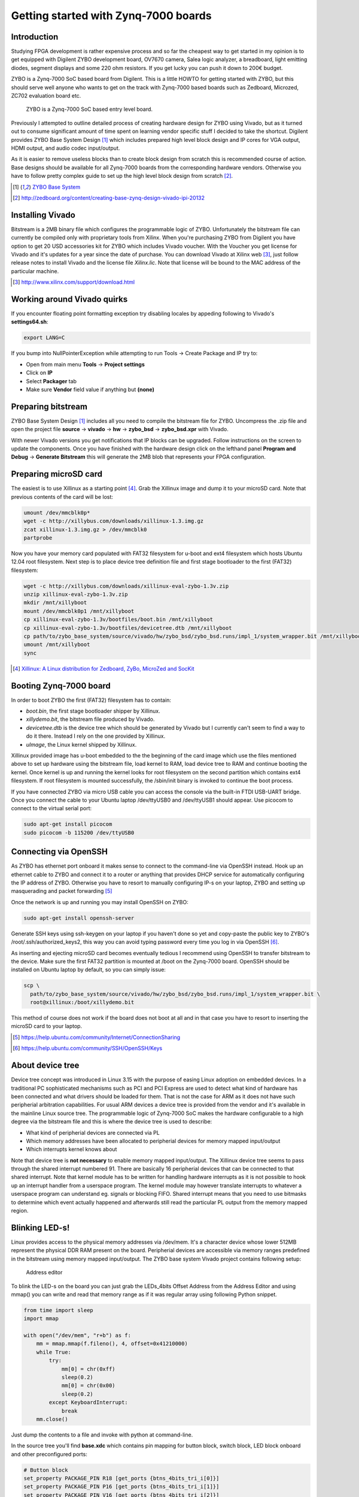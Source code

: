 .. title: ZYBO quickstart
.. date: 2014-07-02
.. tags: ZYBO, Xilinx, Vivado, VHDL

Getting started with Zynq-7000 boards
=====================================

Introduction
------------


Studying FPGA development is rather expensive process and so far the cheapest
way to get started in my opinion is to get equipped with
Digilent ZYBO development board, OV7670 camera, Salea logic analyzer,
a breadboard, light emitting diodes, segment displays and some 220 ohm resistors.
If you get lucky you can push it down to 200€ budget.

ZYBO is a Zynq-7000 SoC based board from Digilent.
This is a little HOWTO for getting started with ZYBO, but this should
serve well anyone who wants to get on the track with Zynq-7000 based boards
such as Zedboard, Microzed, ZC702 evaluation board etc.


.. figure:: img/zybo-board.jpg

    ZYBO is a Zynq-7000 SoC based entry level board.
    

Previously I attempted to outline detailed process of creating hardware design
for ZYBO using Vivado, but as it turned out to consume significant amount of
time spent on learning vendor specific stuff I decided to take the shortcut.
Digilent provides ZYBO Base System Design [#zybo-base-system]_ which includes
prepared high level block design and IP cores for VGA output, HDMI output,
and audio codec input/output.

As it is easier to remove useless blocks than to create block design from scratch
this is recommended course of action.
Base designs should be available for all Zynq-7000 boards from the
corresponding hardware vendors.
Otherwise you have to follow pretty complex guide to 
set up the high level block design from scratch [#creating-base-zynq-design-vivado]_.

.. [#zybo-base-system] `ZYBO Base System <http://www.digilentinc.com/Data/Products/ZYBO/zybo-base-system.zip>`_
.. [#creating-base-zynq-design-vivado] http://zedboard.org/content/creating-base-zynq-design-vivado-ipi-20132


Installing Vivado
-----------------

Bitstream is a 2MB binary file which configures the programmable logic of ZYBO.
Unfortunately the bitstream file can currently be compiled only with
proprietary tools from Xilinx.
When you're purchasing ZYBO from Digilent you have option to get 
20 USD accessories kit for ZYBO which includes Vivado voucher.
With the Voucher you get license for Vivado and it's updates for a year since the date of purchase.
You can download Vivado at Xilinx web  [#vivado-download]_,
just follow release notes to install Vivado and the license file *Xilinx.lic*.
Note that license will be bound to the
MAC address of the particular machine.

.. [#vivado-download] http://www.xilinx.com/support/download.html


Working around Vivado quirks
----------------------------

If you encounter floating point formatting exception try disabling locales by
appeding following to Vivado's **settings64.sh**:

.. code:: bash

    export LANG=C
    
If you bump into NullPointerException while attempting to run Tools → Create Package and IP
try to:

* Open from main menu **Tools** →  **Project settings**
* Click on **IP**
* Select **Packager** tab
* Make sure **Vendor** field value if anything but **(none)**


Preparing bitstream
-------------------

ZYBO Base System Design [#zybo-base-system]_ includes all you need to compile
the bitstream file for ZYBO.
Uncompress the .zip file and open the
project file **source** → **vivado** → **hw** → **zybo_bsd** → **zybo_bsd.xpr**
with Vivado.

With newer Vivado versions you get notifications that IP blocks can be upgraded.
Follow instructions on the screen to update the components.
Once you have finished with the hardware design
click on the lefthand panel **Program and Debug** → **Generate Bitstream**
this will generate the 2MB blob that represents your FPGA configuration.


Preparing microSD card
----------------------

The easiest is to use Xillinux as a starting point [#xillinux]_.
Grab the Xillinux image and dump it to your microSD card.
Note that previous contents of the card will be lost:

.. code:: bash

    umount /dev/mmcblk0p*
    wget -c http://xillybus.com/downloads/xillinux-1.3.img.gz
    zcat xillinux-1.3.img.gz > /dev/mmcblk0
    partprobe


Now you have your memory card populated with 
FAT32 filesystem for u-boot and ext4 filesystem which hosts Ubuntu 12.04 root filesystem.
Next step is to place device tree definition file and first stage bootloader to the
first (FAT32) filesystem:

.. code:: bash

    wget -c http://xillybus.com/downloads/xillinux-eval-zybo-1.3v.zip
    unzip xillinux-eval-zybo-1.3v.zip
    mkdir /mnt/xillyboot
    mount /dev/mmcblk0p1 /mnt/xillyboot
    cp xillinux-eval-zybo-1.3v/bootfiles/boot.bin /mnt/xillyboot
    cp xillinux-eval-zybo-1.3v/bootfiles/devicetree.dtb /mnt/xillyboot
    cp path/to/zybo_base_system/source/vivado/hw/zybo_bsd/zybo_bsd.runs/impl_1/system_wrapper.bit /mnt/xillyboot/xillydemo.bit
    umount /mnt/xillyboot
    sync
    
.. [#xillinux] `Xillinux: A Linux distribution for Zedboard, ZyBo, MicroZed and SocKit <http://xillybus.com/xillinux>`_


Booting Zynq-7000 board
-----------------------

In order to boot ZYBO the first (FAT32) filesystem has to contain:

* *boot.bin*, the first stage bootloader shipper by Xillinux.
* *xillydemo.bit*, the bitstream file produced by Vivado.
* *devicetree.dtb* is the device tree which should be generated by Vivado but I currently can't seem to
  find a way to do it there. Instead I rely on the one provided by Xillinux.
* *uImage*, the Linux kernel shipped by Xillinux.
  
Xillinux provided image has u-boot embedded to the the beginning of the
card image which use the files mentioned above to set up hardware using
the bitstream file, load kernel to RAM, load device tree to RAM and continue
booting the kernel.
Once kernel is up and running the kernel looks for root filesystem on the
second partition which contains ext4 filesystem.
If root filesystem is mounted successfully, the /sbin/init binary is invoked
to continue the boot process.

If you have connected ZYBO via micro USB cable you can access the console
via the built-in FTDI USB-UART bridge. Once you connect the cable to your
Ubuntu laptop /dev/ttyUSB0 and /dev/ttyUSB1 should appear.
Use picocom to connect to the virtual serial port:

.. code:: bash

    sudo apt-get install picocom
    sudo picocom -b 115200 /dev/ttyUSB0
    
    
Connecting via OpenSSH
----------------------
    
As ZYBO has ethernet port onboard it makes sense to connect to the command-line
via OpenSSH instead. Hook up an ethernet cable to ZYBO and connect it to a router
or anything that provides DHCP service for automatically configuring the
IP address of ZYBO. Otherwise you have to resort to manually configuring
IP-s on your laptop, ZYBO and setting up masquerading and packet forwarding [#ubuntu-connection-sharing]_

Once the network is up and running you may install OpenSSH on ZYBO:

.. code:: bash

    sudo apt-get install openssh-server
    
Generate SSH keys using ssh-keygen on your laptop if you haven't done so yet and copy-paste
the public key to ZYBO's /root/.ssh/authorized_keys2, this way you can avoid typing
password every time you log in via OpenSSH [#ubuntu-openssh-keys]_.

As inserting and ejecting microSD card becomes eventually tedious
I recommend using OpenSSH to transfer bitstream to the device.
Make sure the first FAT32 partition is mounted at /boot on the Zynq-7000 board.
OpenSSH should be installed on Ubuntu laptop by default, so you can simply issue:

.. code:: bash

    scp \
      path/to/zybo_base_system/source/vivado/hw/zybo_bsd/zybo_bsd.runs/impl_1/system_wrapper.bit \
      root@xillinux:/boot/xillydemo.bit
    
This method of course does not work if the board does not boot at all and
in that case you have to resort to inserting the microSD card to your laptop.

.. [#ubuntu-connection-sharing] https://help.ubuntu.com/community/Internet/ConnectionSharing
.. [#ubuntu-openssh-keys] https://help.ubuntu.com/community/SSH/OpenSSH/Keys

  
About device tree
-----------------

Device tree concept was introduced in Linux 3.15 with the purpose of easing
Linux adoption on embedded devices.
In a traditional PC sophisticated mechanisms such as PCI and PCI Express
are used to detect what kind of hardware has been connected and
what drivers should be loaded for them.
That is not the case for ARM as it does not have such peripherial arbitration
capabilities.
For usual ARM devices a device tree is provided from the vendor and it's
available in the mainline Linux source tree.
The programmable logic of Zynq-7000 SoC makes the hardware configurable
to a high degree via the bitstream file and this is where the device tree is used to describe:

* What kind of peripherial devices are connected via PL
* Which memory addresses have been allocated to peripherial devices
  for memory mapped input/output
* Which interrupts kernel knows about

Note that device tree is **not necessary** to enable memory mapped input/output.
The Xillinux device tree seems to pass through the shared interrupt numbered 91.
There are basically 16 peripherial devices that can be connected to that shared
interrupt. Note that kernel module has to be written for handling hardware
interrupts as it is not possible to hook up an interrupt handler from a userspace
program. The kernel module may however translate interrupts to whatever a
userspace program can understand eg. signals or blocking FIFO.
Shared interrupt means that you need to use bitmasks to determine which event 
actually happened and afterwards still read the particular PL output from the
memory mapped region.

Blinking LED-s!
---------------

Linux provides access to the physical memory addresses via /dev/mem.
It's a character device whose lower 512MB represent the physical DDR RAM
present on the board.
Peripherial devices are accessible via memory ranges predefined in the bitstream using memory mapped input/output.
The ZYBO base system Vivado project contains following setup:

.. figure:: img/zybo-address-editor.png

    Address editor

To blink the LED-s on the board you can just grab the LEDs_4bits Offset Address
from the Address Editor and using mmap() you can write and read that memory
range as if it was regular array using following Python snippet.

.. code:: python

    from time import sleep
    import mmap

    with open("/dev/mem", "r+b") as f:
        mm = mmap.mmap(f.fileno(), 4, offset=0x41210000)
        while True:
            try:
                mm[0] = chr(0xff)
                sleep(0.2)
                mm[0] = chr(0x00)
                sleep(0.2)
            except KeyboardInterrupt:
                break
        mm.close()
        
Just dump the contents to a file and invoke with python at command-line.

In the source tree you'll find **base.xdc** which contains pin mapping
for button block, switch block, LED block onboard and other preconfigured
ports:

.. code:: bash

    # Button block
    set_property PACKAGE_PIN R18 [get_ports {btns_4bits_tri_i[0]}]
    set_property PACKAGE_PIN P16 [get_ports {btns_4bits_tri_i[1]}]
    set_property PACKAGE_PIN V16 [get_ports {btns_4bits_tri_i[2]}]
    set_property PACKAGE_PIN Y16 [get_ports {btns_4bits_tri_i[3]}]
    set_property IOSTANDARD LVCMOS33 [get_ports {btns_4bits_tri_i[*]}]

    # LED block
    set_property PACKAGE_PIN M14 [get_ports {leds_4bits_tri_o[0]}]
    set_property PACKAGE_PIN M15 [get_ports {leds_4bits_tri_o[1]}]
    set_property PACKAGE_PIN G14 [get_ports {leds_4bits_tri_o[2]}]
    set_property PACKAGE_PIN D18 [get_ports {leds_4bits_tri_o[3]}]
    set_property IOSTANDARD LVCMOS33 [get_ports {leds_4bits_tri_o[*]}]

    # Switch block
    set_property PACKAGE_PIN G15 [get_ports {sws_4bits_tri_i[0]}]
    set_property PACKAGE_PIN P15 [get_ports {sws_4bits_tri_i[1]}]
    set_property PACKAGE_PIN W13 [get_ports {sws_4bits_tri_i[2]}]
    set_property PACKAGE_PIN T16 [get_ports {sws_4bits_tri_i[3]}]
    set_property IOSTANDARD LVCMOS33 [get_ports {sws_4bits_tri_i[*]}]

Pmod connectors on the board are not by default connected to any ports.
In addition to attaching port in the high level block design constraints
have to be added for the corresponding pins.
On the wide side ZYBO has standard Pmod connector JE connected via built-in 200Ω resistors and
three hi-speed Pmod connectors JD, JC, JB with no resistors [#zybo-refman]_:

.. figure:: dia/zybo-pmod-je-jd.svg

    Two leftmost Pmod connectors JE, JD on the wider edge of ZYBO

.. figure:: dia/zybo-pmod-jc-jb.svg

    Two rightmost Pmod connectors JC, JB on the wider edge of ZYBO

Pin mappings for other ports can be found in ZYBO reference manual [#zybo-refman]_
and they're virtually impossible to locate simply by searching the Internet.

.. [#zybo-refman] `ZYBO Reference Manual <http://www.digilentinc.com/Data/Products/ZYBO/ZYBO_RM_B_V5.pdf>`_




